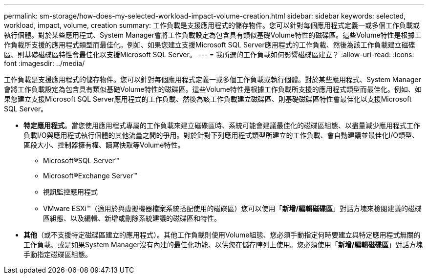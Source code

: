 ---
permalink: sm-storage/how-does-my-selected-workload-impact-volume-creation.html 
sidebar: sidebar 
keywords: selected, workload, impact, volume, creation 
summary: 工作負載是支援應用程式的儲存物件。您可以針對每個應用程式定義一或多個工作負載或執行個體。對於某些應用程式、System Manager會將工作負載設定為包含具有類似基礎Volume特性的磁碟區。這些Volume特性是根據工作負載所支援的應用程式類型而最佳化。例如、如果您建立支援Microsoft SQL Server應用程式的工作負載、然後為該工作負載建立磁碟區、則基礎磁碟區特性會最佳化以支援Microsoft SQL Server。 
---
= 我所選的工作負載如何影響磁碟區建立？
:allow-uri-read: 
:icons: font
:imagesdir: ../media/


[role="lead"]
工作負載是支援應用程式的儲存物件。您可以針對每個應用程式定義一或多個工作負載或執行個體。對於某些應用程式、System Manager會將工作負載設定為包含具有類似基礎Volume特性的磁碟區。這些Volume特性是根據工作負載所支援的應用程式類型而最佳化。例如、如果您建立支援Microsoft SQL Server應用程式的工作負載、然後為該工作負載建立磁碟區、則基礎磁碟區特性會最佳化以支援Microsoft SQL Server。

* *特定應用程式*。當您使用應用程式專屬的工作負載來建立磁碟區時、系統可能會建議最佳化的磁碟區組態、以盡量減少應用程式工作負載I/O與應用程式執行個體的其他流量之間的爭用。對於針對下列應用程式類型所建立的工作負載、會自動建議並最佳化I/O類型、區段大小、控制器擁有權、讀寫快取等Volume特性。
+
** Microsoft®SQL Server™
** Microsoft®Exchange Server™
** 視訊監控應用程式
** VMware ESXi™（適用於與虛擬機器檔案系統搭配使用的磁碟區）您可以使用「*新增/編輯磁碟區*」對話方塊來檢閱建議的磁碟區組態、以及編輯、新增或刪除系統建議的磁碟區和特性。


* *其他*（或不支援特定磁碟區建立的應用程式）。其他工作負載則使用Volume組態、您必須手動指定何時要建立與特定應用程式無關的工作負載、或是如果System Manager沒有內建的最佳化功能、以供您在儲存陣列上使用。您必須使用「*新增/編輯磁碟區*」對話方塊手動指定磁碟區組態。

